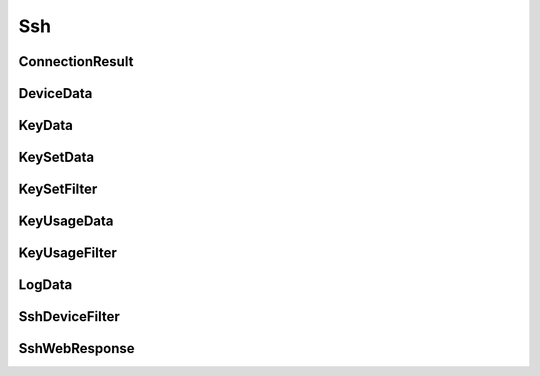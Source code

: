 Ssh
===

ConnectionResult
----------------

.. _venafi.tpp.api.websdk.models.ssh.connectionresult_model:
.. autopydantic_model:: venafi.tpp.api.websdk.models.ssh.ConnectionResult

DeviceData
----------

.. _venafi.tpp.api.websdk.models.ssh.devicedata_model:
.. autopydantic_model:: venafi.tpp.api.websdk.models.ssh.DeviceData

KeyData
-------

.. _venafi.tpp.api.websdk.models.ssh.keydata_model:
.. autopydantic_model:: venafi.tpp.api.websdk.models.ssh.KeyData

KeySetData
----------

.. _venafi.tpp.api.websdk.models.ssh.keysetdata_model:
.. autopydantic_model:: venafi.tpp.api.websdk.models.ssh.KeySetData

KeySetFilter
------------

.. _venafi.tpp.api.websdk.models.ssh.keysetfilter_model:
.. autopydantic_model:: venafi.tpp.api.websdk.models.ssh.KeySetFilter

KeyUsageData
------------

.. _venafi.tpp.api.websdk.models.ssh.keyusagedata_model:
.. autopydantic_model:: venafi.tpp.api.websdk.models.ssh.KeyUsageData

KeyUsageFilter
--------------

.. _venafi.tpp.api.websdk.models.ssh.keyusagefilter_model:
.. autopydantic_model:: venafi.tpp.api.websdk.models.ssh.KeyUsageFilter

LogData
-------

.. _venafi.tpp.api.websdk.models.ssh.logdata_model:
.. autopydantic_model:: venafi.tpp.api.websdk.models.ssh.LogData

SshDeviceFilter
---------------

.. _venafi.tpp.api.websdk.models.ssh.sshdevicefilter_model:
.. autopydantic_model:: venafi.tpp.api.websdk.models.ssh.SshDeviceFilter

SshWebResponse
--------------

.. _venafi.tpp.api.websdk.models.ssh.sshwebresponse_model:
.. autopydantic_model:: venafi.tpp.api.websdk.models.ssh.SshWebResponse

